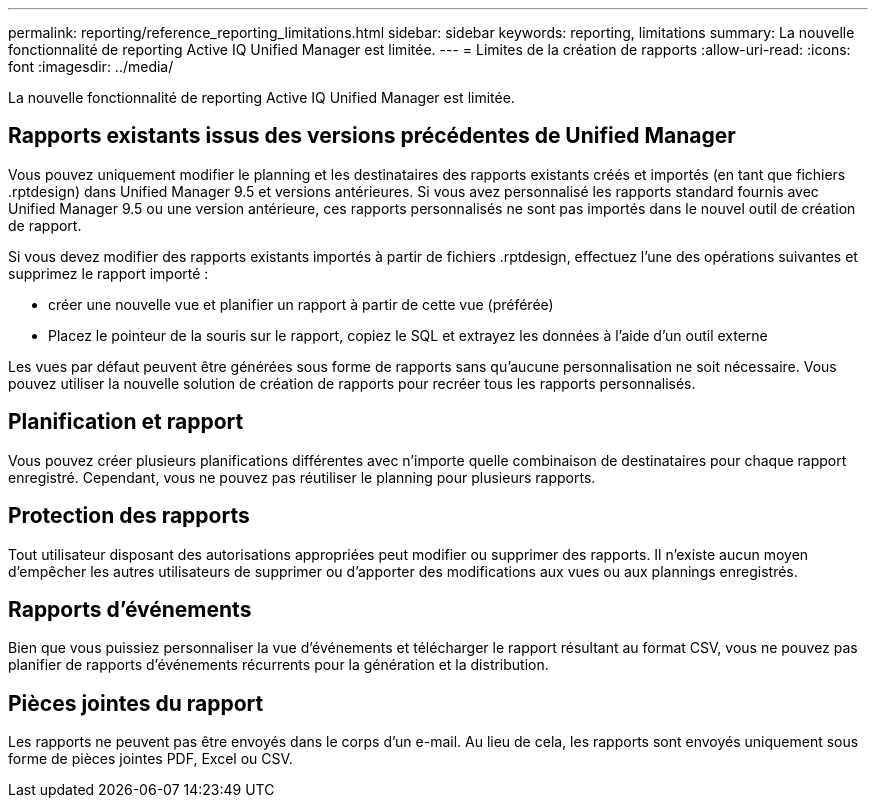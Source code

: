 ---
permalink: reporting/reference_reporting_limitations.html 
sidebar: sidebar 
keywords: reporting, limitations 
summary: La nouvelle fonctionnalité de reporting Active IQ Unified Manager est limitée. 
---
= Limites de la création de rapports
:allow-uri-read: 
:icons: font
:imagesdir: ../media/


[role="lead"]
La nouvelle fonctionnalité de reporting Active IQ Unified Manager est limitée.



== Rapports existants issus des versions précédentes de Unified Manager

Vous pouvez uniquement modifier le planning et les destinataires des rapports existants créés et importés (en tant que fichiers .rptdesign) dans Unified Manager 9.5 et versions antérieures. Si vous avez personnalisé les rapports standard fournis avec Unified Manager 9.5 ou une version antérieure, ces rapports personnalisés ne sont pas importés dans le nouvel outil de création de rapport.

Si vous devez modifier des rapports existants importés à partir de fichiers .rptdesign, effectuez l'une des opérations suivantes et supprimez le rapport importé :

* créer une nouvelle vue et planifier un rapport à partir de cette vue (préférée)
* Placez le pointeur de la souris sur le rapport, copiez le SQL et extrayez les données à l'aide d'un outil externe


Les vues par défaut peuvent être générées sous forme de rapports sans qu'aucune personnalisation ne soit nécessaire. Vous pouvez utiliser la nouvelle solution de création de rapports pour recréer tous les rapports personnalisés.



== Planification et rapport

Vous pouvez créer plusieurs planifications différentes avec n'importe quelle combinaison de destinataires pour chaque rapport enregistré. Cependant, vous ne pouvez pas réutiliser le planning pour plusieurs rapports.



== Protection des rapports

Tout utilisateur disposant des autorisations appropriées peut modifier ou supprimer des rapports. Il n'existe aucun moyen d'empêcher les autres utilisateurs de supprimer ou d'apporter des modifications aux vues ou aux plannings enregistrés.



== Rapports d'événements

Bien que vous puissiez personnaliser la vue d'événements et télécharger le rapport résultant au format CSV, vous ne pouvez pas planifier de rapports d'événements récurrents pour la génération et la distribution.



== Pièces jointes du rapport

Les rapports ne peuvent pas être envoyés dans le corps d'un e-mail. Au lieu de cela, les rapports sont envoyés uniquement sous forme de pièces jointes PDF, Excel ou CSV.

